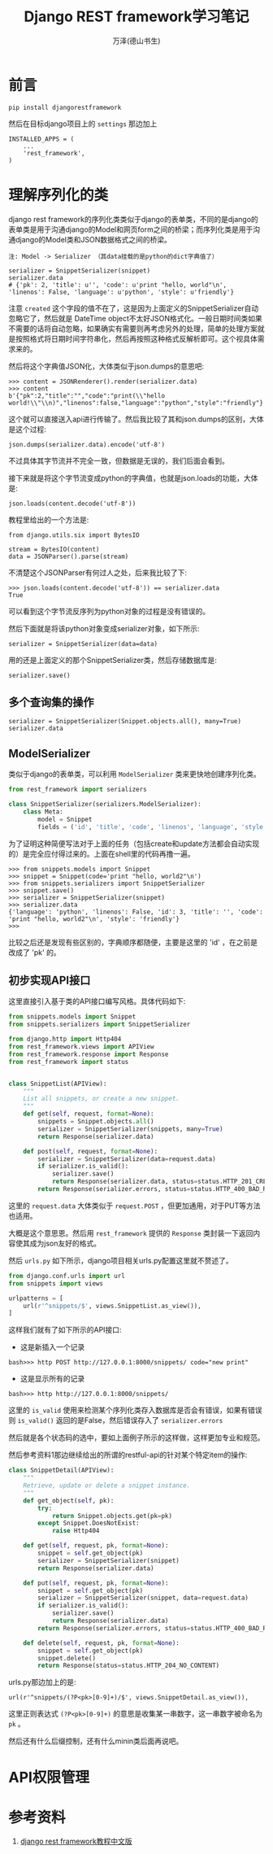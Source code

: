 #+LATEX_CLASS: article
#+LATEX_CLASS_OPTIONS:[11pt,oneside]
#+LATEX_HEADER: \usepackage{article}


#+TITLE: Django REST framework学习笔记
#+AUTHOR: 万泽(德山书生)
#+CREATOR: wanze(<a href="mailto:a358003542@gmail.com">a358003542@gmail.com</a>)
#+DESCRIPTION: 制作者邮箱：a358003542@gmail.com


* 前言

#+BEGIN_EXAMPLE
pip install djangorestframework
#+END_EXAMPLE

然后在目标django项目上的 ~settings~ 那边加上
#+BEGIN_EXAMPLE
INSTALLED_APPS = (
    ...
    'rest_framework',
)
#+END_EXAMPLE


* 理解序列化的类
django rest framework的序列化类类似于django的表单类，不同的是django的表单类是用于沟通django的Model和网页form之间的桥梁；而序列化类是用于沟通django的Model类和JSON数据格式之间的桥梁。

#+BEGIN_EXAMPLE
注: Model -> Serializer （其data挂载的是python的dict字典值了）

serializer = SnippetSerializer(snippet)
serializer.data
# {'pk': 2, 'title': u'', 'code': u'print "hello, world"\n', 'linenos': False, 'language': u'python', 'style': u'friendly'}
#+END_EXAMPLE

注意 ~created~ 这个字段的值不在了，这是因为上面定义的SnippetSerializer自动忽略它了，然后就是 DateTime object不太好JSON格式化。一般日期时间类如果不需要的话将自动忽略，如果确实有需要则再考虑另外的处理，简单的处理方案就是按照格式将日期时间字符串化，然后再按照这种格式反解析即可。这个视具体需求来的。

然后将这个字典值JSON化，大体类似于json.dumps的意思吧:
#+BEGIN_EXAMPLE
>>> content = JSONRenderer().render(serializer.data)
>>> content
b'{"pk":2,"title":"","code":"print(\\"hello world!\\"\\n)","linenos":false,"language":"python","style":"friendly"}'
#+END_EXAMPLE

这个就可以直接送入api进行传输了。然后我比较了其和json.dumps的区别，大体是这个过程:
#+BEGIN_EXAMPLE
json.dumps(serializer.data).encode('utf-8')
#+END_EXAMPLE
不过具体其字节流并不完全一致，但数据是无误的，我们后面会看到。

接下来就是将这个字节流变成python的字典值，也就是json.loads的功能，大体是:
#+BEGIN_EXAMPLE
json.loads(content.decode('utf-8'))
#+END_EXAMPLE

教程里给出的一个方法是:
#+BEGIN_EXAMPLE
from django.utils.six import BytesIO

stream = BytesIO(content)
data = JSONParser().parse(stream)
#+END_EXAMPLE

不清楚这个JSONParser有何过人之处，后来我比较了下:
#+BEGIN_EXAMPLE
>>> json.loads(content.decode('utf-8')) == serializer.data
True
#+END_EXAMPLE

可以看到这个字节流反序列为python对象的过程是没有错误的。

然后下面就是将该python对象变成serializer对象，如下所示:
#+BEGIN_EXAMPLE
serializer = SnippetSerializer(data=data)
#+END_EXAMPLE
用的还是上面定义的那个SnippetSerializer类，然后存储数据库是:
#+BEGIN_EXAMPLE
serializer.save()
#+END_EXAMPLE

** 多个查询集的操作
#+BEGIN_EXAMPLE
serializer = SnippetSerializer(Snippet.objects.all(), many=True)
serializer.data
#+END_EXAMPLE

** ModelSerializer
类似于django的表单类，可以利用 ~ModelSerializer~ 类来更快地创建序列化类。

#+BEGIN_SRC python
from rest_framework import serializers

class SnippetSerializer(serializers.ModelSerializer):
    class Meta:
        model = Snippet
        fields = ('id', 'title', 'code', 'linenos', 'language', 'style')
#+END_SRC

为了证明这种简便写法对于上面的任务（包括create和update方法都会自动实现的）是完全应付得过来的。上面在shell里的代码再撸一遍。

#+BEGIN_EXAMPLE
>>> from snippets.models import Snippet
>>> snippet = Snippet(code='print "hello, world2"\n')
>>> from snippets.serializers import SnippetSerializer
>>> snippet.save()
>>> serializer = SnippetSerializer(snippet)
>>> serializer.data
{'language': 'python', 'linenos': False, 'id': 3, 'title': '', 'code': 'print "hello, world2"\n', 'style': 'friendly'}
>>> 
#+END_EXAMPLE

比较之后还是发现有些区别的，字典顺序都随便，主要是这里的 'id' ，在之前是改成了 'pk' 的。


** 初步实现API接口
这里直接引入基于类的API接口编写风格。具体代码如下:

#+BEGIN_SRC python
from snippets.models import Snippet
from snippets.serializers import SnippetSerializer

from django.http import Http404
from rest_framework.views import APIView
from rest_framework.response import Response
from rest_framework import status


class SnippetList(APIView):
    """
    List all snippets, or create a new snippet.
    """
    def get(self, request, format=None):
        snippets = Snippet.objects.all()
        serializer = SnippetSerializer(snippets, many=True)
        return Response(serializer.data)

    def post(self, request, format=None):
        serializer = SnippetSerializer(data=request.data)
        if serializer.is_valid():
            serializer.save()
            return Response(serializer.data, status=status.HTTP_201_CREATED)
        return Response(serializer.errors, status=status.HTTP_400_BAD_REQUEST)
#+END_SRC
这里的 ~request.data~ 大体类似于 ~request.POST~ ，但更加通用，对于PUT等方法也适用。

大概是这个意思恩。然后用 ~rest_framework~ 提供的 ~Response~ 类封装一下返回内容使其成为json友好的格式。

然后 ~urls.py~ 如下所示，django项目相关urls.py配置这里就不赘述了。

#+BEGIN_SRC python
from django.conf.urls import url
from snippets import views

urlpatterns = [
    url(r'^snippets/$', views.SnippetList.as_view()),
]
#+END_SRC

这样我们就有了如下所示的API接口:

- 这是新插入一个记录
#+BEGIN_EXAMPLE
bash>>> http POST http://127.0.0.1:8000/snippets/ code="new print"
#+END_EXAMPLE

- 这是显示所有的记录
#+BEGIN_EXAMPLE
bash>>> http http://127.0.0.1:8000/snippets/
#+END_EXAMPLE

这里的 ~is_valid~ 使用来检测某个序列化类存入数据库是否会有错误，如果有错误则 ~is_valid()~ 返回的是False，然后错误存入了 ~serializer.errors~

然后就是各个状态码的选中，要如上面例子所示的这样做，这样更加专业和规范。


然后参考资料1那边继续给出的所谓的restful-api的针对某个特定item的操作:

#+BEGIN_SRC python
class SnippetDetail(APIView):
    """
    Retrieve, update or delete a snippet instance.
    """
    def get_object(self, pk):
        try:
            return Snippet.objects.get(pk=pk)
        except Snippet.DoesNotExist:
            raise Http404

    def get(self, request, pk, format=None):
        snippet = self.get_object(pk)
        serializer = SnippetSerializer(snippet)
        return Response(serializer.data)

    def put(self, request, pk, format=None):
        snippet = self.get_object(pk)
        serializer = SnippetSerializer(snippet, data=request.data)
        if serializer.is_valid():
            serializer.save()
            return Response(serializer.data)
        return Response(serializer.errors, status=status.HTTP_400_BAD_REQUEST)

    def delete(self, request, pk, format=None):
        snippet = self.get_object(pk)
        snippet.delete()
        return Response(status=status.HTTP_204_NO_CONTENT)
#+END_SRC

urls.py那边加上的是:
#+BEGIN_EXAMPLE
url(r'^snippets/(?P<pk>[0-9]+)/$', views.SnippetDetail.as_view()),
#+END_EXAMPLE

这里正则表达式 ~(?P<pk>[0-9]+)~ 的意思是收集某一串数字，这一串数字被命名为 ~pk~ 。


然后还有什么后缀控制，还有什么minin类后面再说吧。


* API权限管理



* 参考资料
1. [[https://whatwewant.gitbooks.io/django-rest-framework-tutorial-cn/content/1.Serialization.html][django rest framework教程中文版]] 
